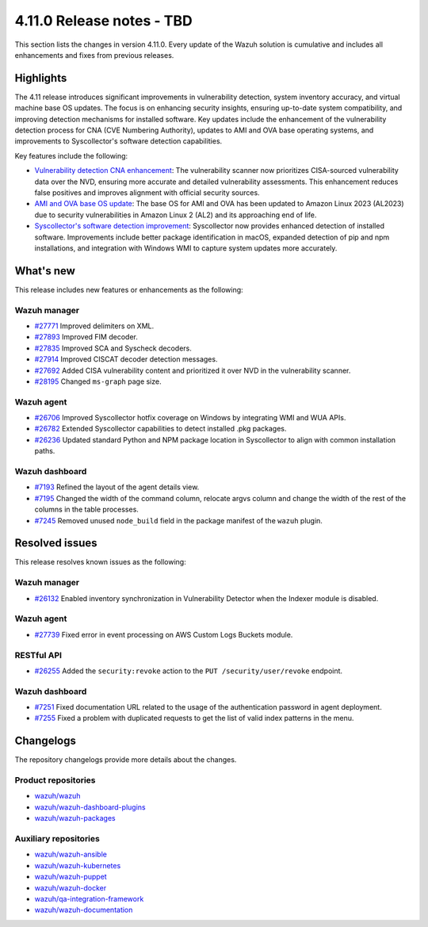 .. Copyright (C) 2015, Wazuh, Inc.

.. meta::
   :description: Wazuh 4.11.0 has been released. Check out our release notes to discover the changes and additions of this release.

4.11.0 Release notes - TBD
==========================

This section lists the changes in version 4.11.0. Every update of the Wazuh solution is cumulative and includes all enhancements and fixes from previous releases.

Highlights
----------

The 4.11 release introduces significant improvements in vulnerability detection, system inventory accuracy, and virtual machine base OS updates. The focus is on enhancing security insights, ensuring up-to-date system compatibility, and improving detection mechanisms for installed software. Key updates include the enhancement of the vulnerability detection process for CNA (CVE Numbering Authority), updates to AMI and OVA base operating systems, and improvements to Syscollector's software detection capabilities.

Key features include the following:

-  `Vulnerability detection CNA enhancement <https://github.com/wazuh/wazuh/issues/26098>`__: The vulnerability scanner now prioritizes CISA-sourced vulnerability data over the NVD, ensuring more accurate and detailed vulnerability assessments. This enhancement reduces false positives and improves alignment with official security sources.
-  `AMI and OVA base OS update <https://github.com/wazuh/wazuh-virtual-machines/issues/146>`__: The base OS for AMI and OVA has been updated to Amazon Linux 2023 (AL2023) due to security vulnerabilities in Amazon Linux 2 (AL2) and its approaching end of life.
-  `Syscollector's software detection improvement <https://github.com/wazuh/wazuh/issues/26079>`__: Syscollector now provides enhanced detection of installed software. Improvements include better package identification in macOS, expanded detection of pip and npm installations, and integration with Windows WMI to capture system updates more accurately.

What's new
----------

This release includes new features or enhancements as the following:

Wazuh manager
^^^^^^^^^^^^^

-  `#27771 <https://github.com/wazuh/wazuh/pull/27771>`__ Improved delimiters on XML.
-  `#27893 <https://github.com/wazuh/wazuh/pull/27893>`__ Improved FIM decoder.
-  `#27835 <https://github.com/wazuh/wazuh/pull/27835>`__ Improved SCA and Syscheck decoders.
-  `#27914 <https://github.com/wazuh/wazuh/pull/27914>`__ Improved CISCAT decoder detection messages.
-  `#27692 <https://github.com/wazuh/wazuh/pull/27692>`__ Added CISA vulnerability content and prioritized it over NVD in the vulnerability scanner.
-  `#28195 <https://github.com/wazuh/wazuh/pull/28195>`__ Changed ``ms-graph`` page size.

Wazuh agent
^^^^^^^^^^^

-  `#26706 <https://github.com/wazuh/wazuh/pull/26706>`__ Improved Syscollector hotfix coverage on Windows by integrating WMI and WUA APIs.
-  `#26782 <https://github.com/wazuh/wazuh/pull/26782>`__ Extended Syscollector capabilities to detect installed .pkg packages.
-  `#26236 <https://github.com/wazuh/wazuh/pull/26236>`__ Updated standard Python and NPM package location in Syscollector to align with common installation paths.

Wazuh dashboard
^^^^^^^^^^^^^^^

-  `#7193 <https://github.com/wazuh/wazuh-dashboard-plugins/issues/7193>`__ Refined the layout of the agent details view.
-  `#7195 <https://github.com/wazuh/wazuh-dashboard-plugins/issues/7195>`__ Changed the width of the command column, relocate argvs column and change the width of the rest of the columns in the table processes.
-  `#7245 <https://github.com/wazuh/wazuh-dashboard-plugins/pull/7245>`__ Removed unused ``node_build`` field in the package manifest of the ``wazuh`` plugin.  

Resolved issues
---------------

This release resolves known issues as the following:

Wazuh manager
^^^^^^^^^^^^^

-  `#26132 <https://github.com/wazuh/wazuh/pull/26132>`__ Enabled inventory synchronization in Vulnerability Detector when the Indexer module is disabled.

Wazuh agent
^^^^^^^^^^^

-  `#27739 <https://github.com/wazuh/wazuh/pull/27739>`__ Fixed error in event processing on AWS Custom Logs Buckets module.  

RESTful API
^^^^^^^^^^^

-  `#26255 <https://github.com/wazuh/wazuh/pull/26255>`__ Added the ``security:revoke`` action to the ``PUT /security/user/revoke`` endpoint.

Wazuh dashboard
^^^^^^^^^^^^^^^

-  `#7251 <https://github.com/wazuh/wazuh-dashboard-plugins/pull/7251>`__ Fixed documentation URL related to the usage of the authentication password in agent deployment.
-  `#7255 <https://github.com/wazuh/wazuh-dashboard-plugins/pull/7255>`__ Fixed a problem with duplicated requests to get the list of valid index patterns in the menu.

Changelogs
----------

The repository changelogs provide more details about the changes.

Product repositories
^^^^^^^^^^^^^^^^^^^^

-  `wazuh/wazuh <https://github.com/wazuh/wazuh/blob/v4.11.0/CHANGELOG.md>`__
-  `wazuh/wazuh-dashboard-plugins <https://github.com/wazuh/wazuh-dashboard-plugins/blob/v4.11.0/CHANGELOG.md>`__
-  `wazuh/wazuh-packages <https://github.com/wazuh/wazuh-packages/blob/v4.11.0/CHANGELOG.md>`__

Auxiliary repositories
^^^^^^^^^^^^^^^^^^^^^^^

-  `wazuh/wazuh-ansible <https://github.com/wazuh/wazuh-ansible/blob/v4.11.0/CHANGELOG.md>`__
-  `wazuh/wazuh-kubernetes <https://github.com/wazuh/wazuh-kubernetes/blob/v4.11.0/CHANGELOG.md>`__
-  `wazuh/wazuh-puppet <https://github.com/wazuh/wazuh-puppet/blob/v4.11.0/CHANGELOG.md>`__
-  `wazuh/wazuh-docker <https://github.com/wazuh/wazuh-docker/blob/v4.11.0/CHANGELOG.md>`__

-  `wazuh/qa-integration-framework <https://github.com/wazuh/qa-integration-framework/blob/v4.11.0/CHANGELOG.md>`__

-  `wazuh/wazuh-documentation <https://github.com/wazuh/wazuh-documentation/blob/v4.11.0/CHANGELOG.md>`__
